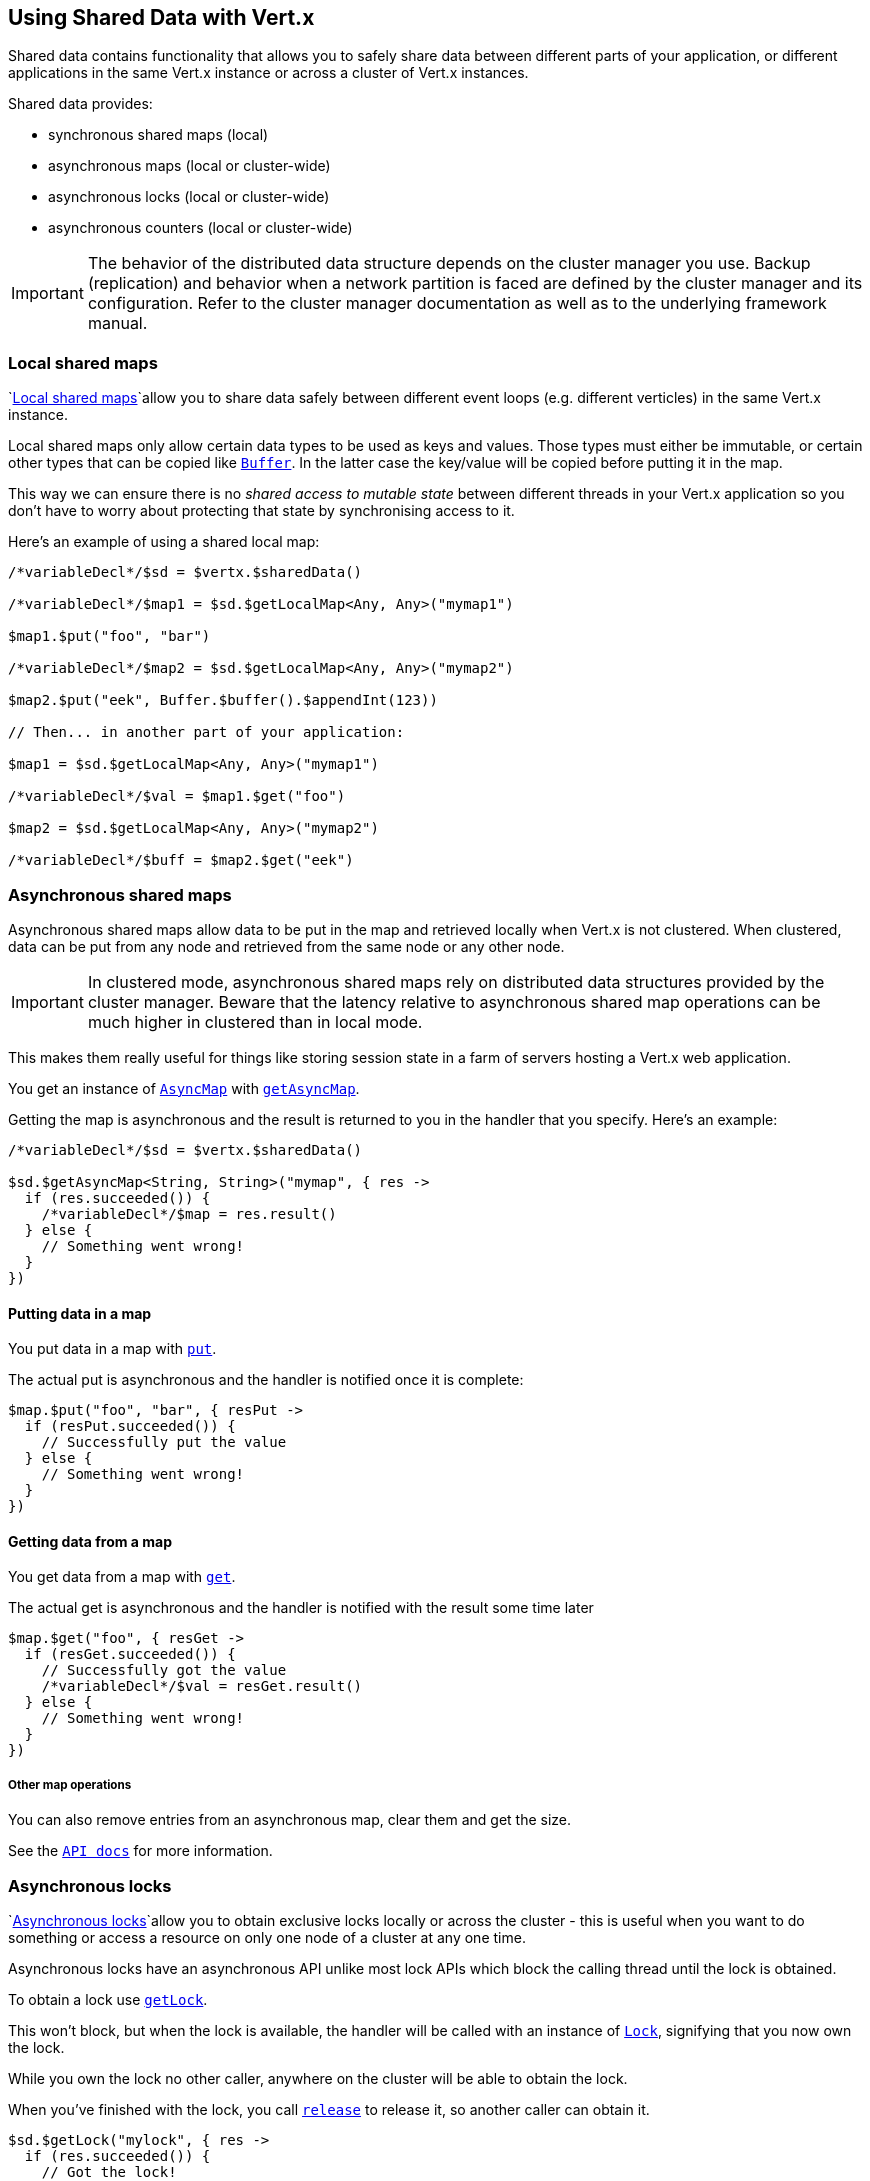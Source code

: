 == Using Shared Data with Vert.x

Shared data contains functionality that allows you to safely share data between different parts of your application,
or different applications in the same Vert.x instance or across a cluster of Vert.x instances.

Shared data provides:

* synchronous shared maps (local)
* asynchronous maps (local or cluster-wide)
* asynchronous locks (local or cluster-wide)
* asynchronous counters (local or cluster-wide)

IMPORTANT: The behavior of the distributed data structure depends on the cluster manager you use. Backup
(replication) and behavior when a network partition is faced are defined by the cluster manager and its
configuration. Refer to the cluster manager documentation as well as to the underlying framework manual.

=== Local shared maps

`link:../../apidocs/io/vertx/core/shareddata/LocalMap.html[Local shared maps]`allow you to share data safely between different event
loops (e.g. different verticles) in the same Vert.x instance.

Local shared maps only allow certain data types to be used as keys and values. Those types must either be immutable,
or certain other types that can be copied like `link:../../apidocs/io/vertx/core/buffer/Buffer.html[Buffer]`. In the latter case the key/value
will be copied before putting it in the map.

This way we can ensure there is no _shared access to mutable state_ between different threads in your Vert.x application
so you don't have to worry about protecting that state by synchronising access to it.

Here's an example of using a shared local map:

[source,jphp]
----

/*variableDecl*/$sd = $vertx.$sharedData()

/*variableDecl*/$map1 = $sd.$getLocalMap<Any, Any>("mymap1")

$map1.$put("foo", "bar")

/*variableDecl*/$map2 = $sd.$getLocalMap<Any, Any>("mymap2")

$map2.$put("eek", Buffer.$buffer().$appendInt(123))

// Then... in another part of your application:

$map1 = $sd.$getLocalMap<Any, Any>("mymap1")

/*variableDecl*/$val = $map1.$get("foo")

$map2 = $sd.$getLocalMap<Any, Any>("mymap2")

/*variableDecl*/$buff = $map2.$get("eek")

----

=== Asynchronous shared maps

Asynchronous shared maps allow data to be put in the map and retrieved locally when Vert.x is not clustered.
When clustered, data can be put from any node and retrieved from the same node or any other node.

IMPORTANT: In clustered mode, asynchronous shared maps rely on distributed data structures provided by the cluster manager.
Beware that the latency relative to asynchronous shared map operations can be much higher in clustered than in local mode.

This makes them really useful for things like storing session state in a farm of servers hosting a Vert.x web
application.

You get an instance of `link:../../apidocs/io/vertx/core/shareddata/AsyncMap.html[AsyncMap]` with
`link:../../apidocs/io/vertx/core/shareddata/SharedData.html#getAsyncMap-java.lang.String-io.vertx.core.Handler-[getAsyncMap]`.

Getting the map is asynchronous and the result is returned to you in the handler that you specify. Here's an example:

[source,jphp]
----

/*variableDecl*/$sd = $vertx.$sharedData()

$sd.$getAsyncMap<String, String>("mymap", { res ->
  if (res.succeeded()) {
    /*variableDecl*/$map = res.result()
  } else {
    // Something went wrong!
  }
})


----

==== Putting data in a map

You put data in a map with `link:../../apidocs/io/vertx/core/shareddata/AsyncMap.html#put-java.lang.Object-java.lang.Object-io.vertx.core.Handler-[put]`.

The actual put is asynchronous and the handler is notified once it is complete:

[source,jphp]
----

$map.$put("foo", "bar", { resPut ->
  if (resPut.succeeded()) {
    // Successfully put the value
  } else {
    // Something went wrong!
  }
})


----

==== Getting data from a map

You get data from a map with `link:../../apidocs/io/vertx/core/shareddata/AsyncMap.html#get-java.lang.Object-io.vertx.core.Handler-[get]`.

The actual get is asynchronous and the handler is notified with the result some time later

[source,jphp]
----

$map.$get("foo", { resGet ->
  if (resGet.succeeded()) {
    // Successfully got the value
    /*variableDecl*/$val = resGet.result()
  } else {
    // Something went wrong!
  }
})


----

===== Other map operations

You can also remove entries from an asynchronous map, clear them and get the size.

See the `link:../../apidocs/io/vertx/core/shareddata/AsyncMap.html[API docs]` for more information.

=== Asynchronous locks

`link:../../apidocs/io/vertx/core/shareddata/Lock.html[Asynchronous locks]`allow you to obtain exclusive locks locally or across the cluster -
this is useful when you want to do something or access a resource on only one node of a cluster at any one time.

Asynchronous locks have an asynchronous API unlike most lock APIs which block the calling thread until the lock
is obtained.

To obtain a lock use `link:../../apidocs/io/vertx/core/shareddata/SharedData.html#getLock-java.lang.String-io.vertx.core.Handler-[getLock]`.

This won't block, but when the lock is available, the handler will be called with an instance of `link:../../apidocs/io/vertx/core/shareddata/Lock.html[Lock]`,
signifying that you now own the lock.

While you own the lock no other caller, anywhere on the cluster will be able to obtain the lock.

When you've finished with the lock, you call `link:../../apidocs/io/vertx/core/shareddata/Lock.html#release--[release]` to release it, so
another caller can obtain it.

[source,jphp]
----
$sd.$getLock("mylock", { res ->
  if (res.succeeded()) {
    // Got the lock!
    /*variableDecl*/$lock = res.result()

    // 5 seconds later we release the lock so someone else can get it

    $vertx.$setTimer(5000, { tid ->
      $lock.$release()
    })

  } else {
    // Something went wrong
  }
})

----

You can also get a lock with a timeout. If it fails to obtain the lock within the timeout the handler will be called
with a failure:

[source,jphp]
----
$sd.$getLockWithTimeout("mylock", 10000, { res ->
  if (res.succeeded()) {
    // Got the lock!
    /*variableDecl*/$lock = res.result()

  } else {
    // Failed to get lock
  }
})

----

=== Asynchronous counters

It's often useful to maintain an atomic counter locally or across the different nodes of your application.

You can do this with `link:../../apidocs/io/vertx/core/shareddata/Counter.html[Counter]`.

You obtain an instance with `link:../../apidocs/io/vertx/core/shareddata/SharedData.html#getCounter-java.lang.String-io.vertx.core.Handler-[getCounter]`:

[source,jphp]
----
$sd.$getCounter("mycounter", { res ->
  if (res.succeeded()) {
    /*variableDecl*/$counter = res.result()
  } else {
    // Something went wrong!
  }
})

----

Once you have an instance you can retrieve the current count, atomically increment it, decrement and add a value to
it using the various methods.

See the `link:../../apidocs/io/vertx/core/shareddata/Counter.html[API docs]` for more information.